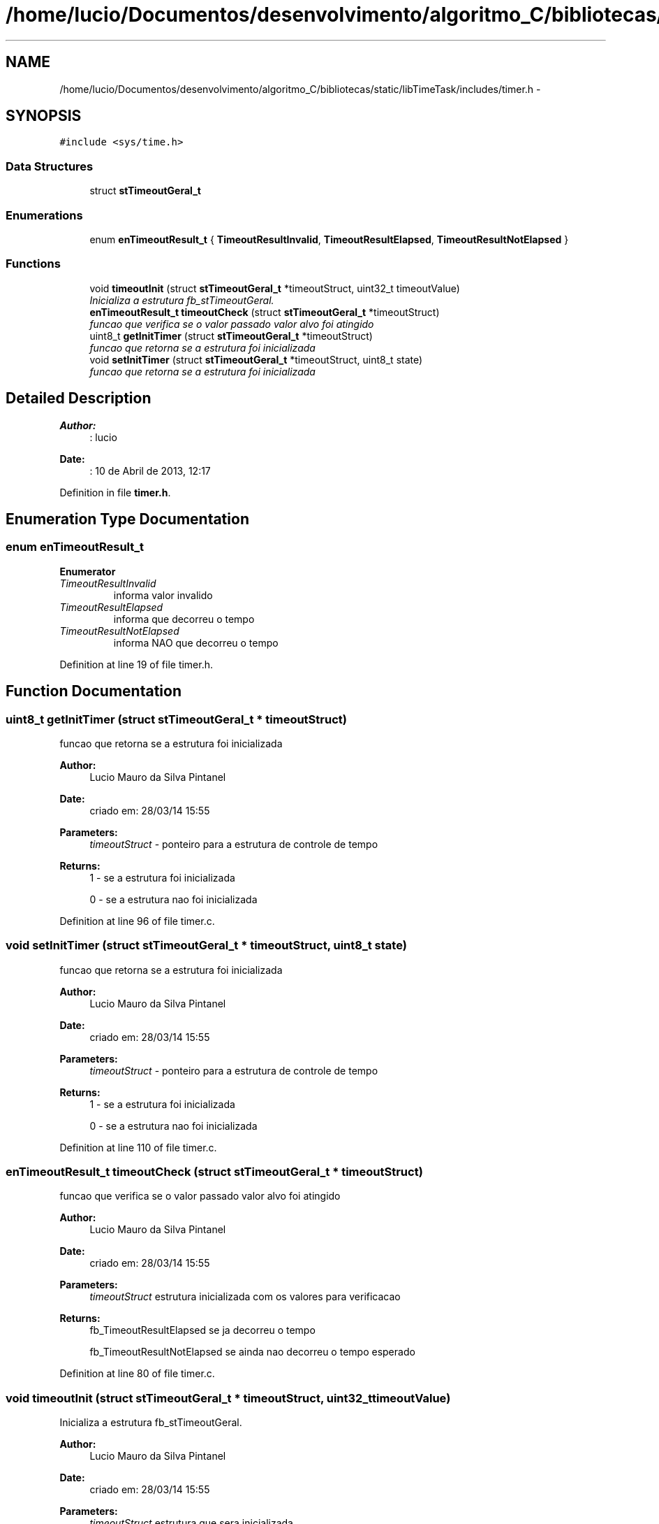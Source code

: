 .TH "/home/lucio/Documentos/desenvolvimento/algoritmo_C/bibliotecas/static/libTimeTask/includes/timer.h" 3 "Sun Apr 16 2017" "Version 1.0.00" "Library Time Task" \" -*- nroff -*-
.ad l
.nh
.SH NAME
/home/lucio/Documentos/desenvolvimento/algoritmo_C/bibliotecas/static/libTimeTask/includes/timer.h \- 
.SH SYNOPSIS
.br
.PP
\fC#include <sys/time\&.h>\fP
.br

.SS "Data Structures"

.in +1c
.ti -1c
.RI "struct \fBstTimeoutGeral_t\fP"
.br
.in -1c
.SS "Enumerations"

.in +1c
.ti -1c
.RI "enum \fBenTimeoutResult_t\fP { \fBTimeoutResultInvalid\fP, \fBTimeoutResultElapsed\fP, \fBTimeoutResultNotElapsed\fP }"
.br
.in -1c
.SS "Functions"

.in +1c
.ti -1c
.RI "void \fBtimeoutInit\fP (struct \fBstTimeoutGeral_t\fP *timeoutStruct, uint32_t timeoutValue)"
.br
.RI "\fIInicializa a estrutura fb_stTimeoutGeral\&. \fP"
.ti -1c
.RI "\fBenTimeoutResult_t\fP \fBtimeoutCheck\fP (struct \fBstTimeoutGeral_t\fP *timeoutStruct)"
.br
.RI "\fIfuncao que verifica se o valor passado valor alvo foi atingido \fP"
.ti -1c
.RI "uint8_t \fBgetInitTimer\fP (struct \fBstTimeoutGeral_t\fP *timeoutStruct)"
.br
.RI "\fIfuncao que retorna se a estrutura foi inicializada \fP"
.ti -1c
.RI "void \fBsetInitTimer\fP (struct \fBstTimeoutGeral_t\fP *timeoutStruct, uint8_t state)"
.br
.RI "\fIfuncao que retorna se a estrutura foi inicializada \fP"
.in -1c
.SH "Detailed Description"
.PP 

.PP
\fBAuthor:\fP
.RS 4
: lucio
.RE
.PP
\fBDate:\fP
.RS 4
: 10 de Abril de 2013, 12:17 
.RE
.PP

.PP
Definition in file \fBtimer\&.h\fP\&.
.SH "Enumeration Type Documentation"
.PP 
.SS "enum \fBenTimeoutResult_t\fP"

.PP
\fBEnumerator\fP
.in +1c
.TP
\fB\fITimeoutResultInvalid \fP\fP
informa valor invalido 
.TP
\fB\fITimeoutResultElapsed \fP\fP
informa que decorreu o tempo 
.TP
\fB\fITimeoutResultNotElapsed \fP\fP
informa NAO que decorreu o tempo 
.PP
Definition at line 19 of file timer\&.h\&.
.SH "Function Documentation"
.PP 
.SS "uint8_t getInitTimer (struct \fBstTimeoutGeral_t\fP * timeoutStruct)"

.PP
funcao que retorna se a estrutura foi inicializada 
.PP
\fBAuthor:\fP
.RS 4
Lucio Mauro da Silva Pintanel 
.RE
.PP
\fBDate:\fP
.RS 4
criado em: 28/03/14 15:55
.RE
.PP
\fBParameters:\fP
.RS 4
\fItimeoutStruct\fP - ponteiro para a estrutura de controle de tempo 
.RE
.PP
\fBReturns:\fP
.RS 4
1 - se a estrutura foi inicializada 
.PP
0 - se a estrutura nao foi inicializada 
.RE
.PP

.PP
Definition at line 96 of file timer\&.c\&.
.SS "void setInitTimer (struct \fBstTimeoutGeral_t\fP * timeoutStruct, uint8_t state)"

.PP
funcao que retorna se a estrutura foi inicializada 
.PP
\fBAuthor:\fP
.RS 4
Lucio Mauro da Silva Pintanel 
.RE
.PP
\fBDate:\fP
.RS 4
criado em: 28/03/14 15:55
.RE
.PP
\fBParameters:\fP
.RS 4
\fItimeoutStruct\fP - ponteiro para a estrutura de controle de tempo 
.RE
.PP
\fBReturns:\fP
.RS 4
1 - se a estrutura foi inicializada 
.PP
0 - se a estrutura nao foi inicializada 
.RE
.PP

.PP
Definition at line 110 of file timer\&.c\&.
.SS "\fBenTimeoutResult_t\fP timeoutCheck (struct \fBstTimeoutGeral_t\fP * timeoutStruct)"

.PP
funcao que verifica se o valor passado valor alvo foi atingido 
.PP
\fBAuthor:\fP
.RS 4
Lucio Mauro da Silva Pintanel 
.RE
.PP
\fBDate:\fP
.RS 4
criado em: 28/03/14 15:55
.RE
.PP
\fBParameters:\fP
.RS 4
\fItimeoutStruct\fP estrutura inicializada com os valores para verificacao 
.RE
.PP
\fBReturns:\fP
.RS 4
fb_TimeoutResultElapsed se ja decorreu o tempo 
.PP
fb_TimeoutResultNotElapsed se ainda nao decorreu o tempo esperado 
.RE
.PP

.PP
Definition at line 80 of file timer\&.c\&.
.SS "void timeoutInit (struct \fBstTimeoutGeral_t\fP * timeoutStruct, uint32_t timeoutValue)"

.PP
Inicializa a estrutura fb_stTimeoutGeral\&. 
.PP
\fBAuthor:\fP
.RS 4
Lucio Mauro da Silva Pintanel 
.RE
.PP
\fBDate:\fP
.RS 4
criado em: 28/03/14 15:55
.RE
.PP
\fBParameters:\fP
.RS 4
\fItimeoutStruct\fP estrutura que sera inicializada 
.br
\fItimeoutValue\fP valor a ser verificado se foi atingido 
.RE
.PP

.PP
Definition at line 35 of file timer\&.c\&.
.SH "Author"
.PP 
Generated automatically by Doxygen for Library Time Task from the source code\&.
